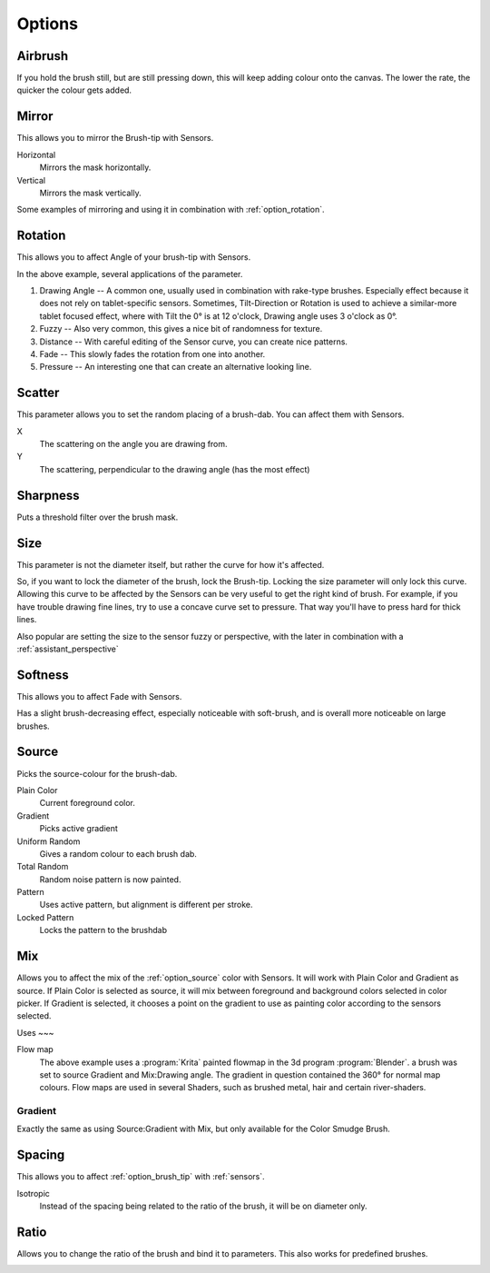.. meta::
   :description:
        Krita's Brush Engine options overview.

.. metadata-placeholder

   :authors: - Wolthera van Hövell tot Westerflier <griffinvalley@gmail.com>
             - Raghavendra Kamath <raghavendr.raghu@gmail.com>
             - Scott Petrovic
             - Hulmanen
             - Nmaghrufusman
   :license: GNU free documentation license 1.3 or later.

.. _brush_options:

=======
Options
=======

.. index:: Airbrush
.. _option_airbrush:

Airbrush
--------

.. image:: /images/en/Krita_2_9_brushengine_airbrush.png

If you hold the brush still, but are still pressing down, this will keep adding colour onto the canvas. The lower the rate, the quicker the colour gets added.

.. index:: Mirror
.. _option_mirror:

Mirror
------

.. image:: /images/en/Krita_Pixel_Brush_Settings_Mirror.png

This allows you to mirror the Brush-tip with Sensors.

Horizontal
    Mirrors the mask horizontally.
Vertical
    Mirrors the mask vertically.

.. image:: /images/en/Krita_2_9_brushengine_mirror.jpg

Some examples of mirroring and using it in combination with :ref:`option_rotation`.

.. _option_rotation:

Rotation
--------

This allows you to affect Angle of your brush-tip with Sensors.

.. image:: /images/en/Krita_2_9_brushengine_rotation.png

.. image:: /images/en/Krita_Pixel_Brush_Settings_Rotation.png

In the above example, several applications of the parameter.

#. Drawing Angle -- A common one, usually used in combination with rake-type brushes. Especially effect because it does not rely on tablet-specific sensors. Sometimes, Tilt-Direction or Rotation is used to achieve a similar-more tablet focused effect, where with Tilt the 0° is at 12 o'clock, Drawing angle uses 3 o'clock as 0°.
#. Fuzzy -- Also very common, this gives a nice bit of randomness for texture.
#. Distance -- With careful editing of the Sensor curve, you can create nice patterns.
#. Fade -- This slowly fades the rotation from one into another.
#. Pressure -- An interesting one that can create an alternative looking line.

.. _option_scatter:

Scatter
-------

This parameter allows you to set the random placing of a brush-dab. You can affect them with Sensors.

X
    The scattering on the angle you are drawing from.
Y
    The scattering, perpendicular to the drawing angle (has the most effect)

.. image:: /images/en/Krita_2_9_brushengine_scatter.png

.. _option_sharpness:

Sharpness
---------

.. image:: /images/en/Krita_Pixel_Brush_Settings_Sharpness.png

Puts a threshold filter over the brush mask.

.. _option_size:

Size
----

.. image:: /images/en/Krita_Pixel_Brush_Settings_Size.png

This parameter is not the diameter itself, but rather the curve for how it's affected.

So, if you want to lock the diameter of the brush, lock the Brush-tip. Locking the size parameter will only lock this curve. Allowing this curve to be affected by the Sensors can be very useful to get the right kind of brush. For example, if you have trouble drawing fine lines, try to use a concave curve set to pressure. That way you'll have to press hard for thick lines.

.. image:: /images/en/Krita_2_9_brushengine_size_01.png

Also popular are setting the size to the sensor fuzzy or perspective, with the later in combination with a :ref:`assistant_perspective`

.. image:: /images/en/Krita_2_9_brushengine_size_02.png

.. _option_softness:

Softness
--------

This allows you to affect Fade with Sensors.

.. image:: /images/en/Krita_2_9_brushengine_softness.png

Has a slight brush-decreasing effect, especially noticeable with soft-brush, and is overall more noticeable on large brushes.

.. _option_source:

Source
------

Picks the source-colour for the brush-dab.

Plain Color
    Current foreground color.
Gradient
    Picks active gradient
Uniform Random
    Gives a random colour to each brush dab.
Total Random
    Random noise pattern is now painted.
Pattern
    Uses active pattern, but alignment is different per stroke.
Locked Pattern
    Locks the pattern to the brushdab

.. _option_mix:

Mix
---

Allows you to affect the mix of the :ref:`option_source` color with Sensors. It will work with Plain Color and Gradient as source. If Plain Color is selected as source, it will mix between foreground and background colors selected in color picker. If Gradient is selected, it chooses a point on the gradient to use as painting color according to the sensors selected.

.. image:: /images/en/Krita_2_9_brushengine_mix_01.png

Uses
~~~

.. image:: /images/en/Krita_2_9_brushengine_mix_02.png

Flow map
    The above example uses a :program:`Krita` painted flowmap in the 3d program :program:`Blender`.
    a brush was set to source Gradient and Mix:Drawing angle. The gradient in question contained the 360° for normal map colours. Flow maps are used in several Shaders, such as brushed metal, hair and certain river-shaders.

.. _option_gradient:

Gradient
~~~~~~~~

Exactly the same as using Source:Gradient with Mix, but only available for the Color Smudge Brush.

.. index:: Spacing
.. _option_spacing:

Spacing
-------

.. image:: /images/en/Krita_Pixel_Brush_Settings_Spacing.png

This allows you to affect :ref:`option_brush_tip` with :ref:`sensors`.

.. image:: /images/en/Krita_2_9_brushengine_spacing_02.png

Isotropic
    Instead of the spacing being related to the ratio of the brush, it will be on diameter only.

.. image:: /images/en/Krita_2_9_brushengine_spacing_01.png

.. index:: Ratio
.. _option_ratio:

Ratio
-----

Allows you to change the ratio of the brush and bind it to parameters. This also works for predefined brushes.

.. image:: /images/en/Krita_3_0_1_Brush_engine_ratio.png

